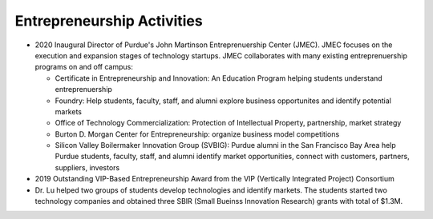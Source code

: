 Entrepreneurship Activities
===========================

- 2020 Inaugural Director of Purdue's John Martinson Entreprenuership
  Center (JMEC). JMEC focuses on the execution and expansion stages of
  technology startups. JMEC collaborates with many existing
  entreprenuership programs on and off campus:

  * Certificate in Entrepreneurship and Innovation: An Education Program helping students understand entreprenuership

  * Foundry: Help students, faculty, staff, and alumni explore business opportunites and identify potential markets

  * Office of Technology Commercialization: Protection of Intellectual Property, partnership, market strategy

  * Burton D. Morgan Center for Entrepreneurship: organize business model competitions

  * Silicon Valley Boilermaker Innovation Group (SVBIG): Purdue alumni
    in the San Francisco Bay Area help Purdue students, faculty,
    staff, and alumni identify market opportunities, connect with
    customers, partners, suppliers, investors


- 2019 Outstanding VIP-Based Entrepreneurship Award from the VIP (Vertically Integrated Project) Consortium

- Dr. Lu helped two groups of students develop technologies and
  identify markets. The students started two technology companies and
  obtained three SBIR (Small Bueinss Innovation Research) grants with
  total of $1.3M.
